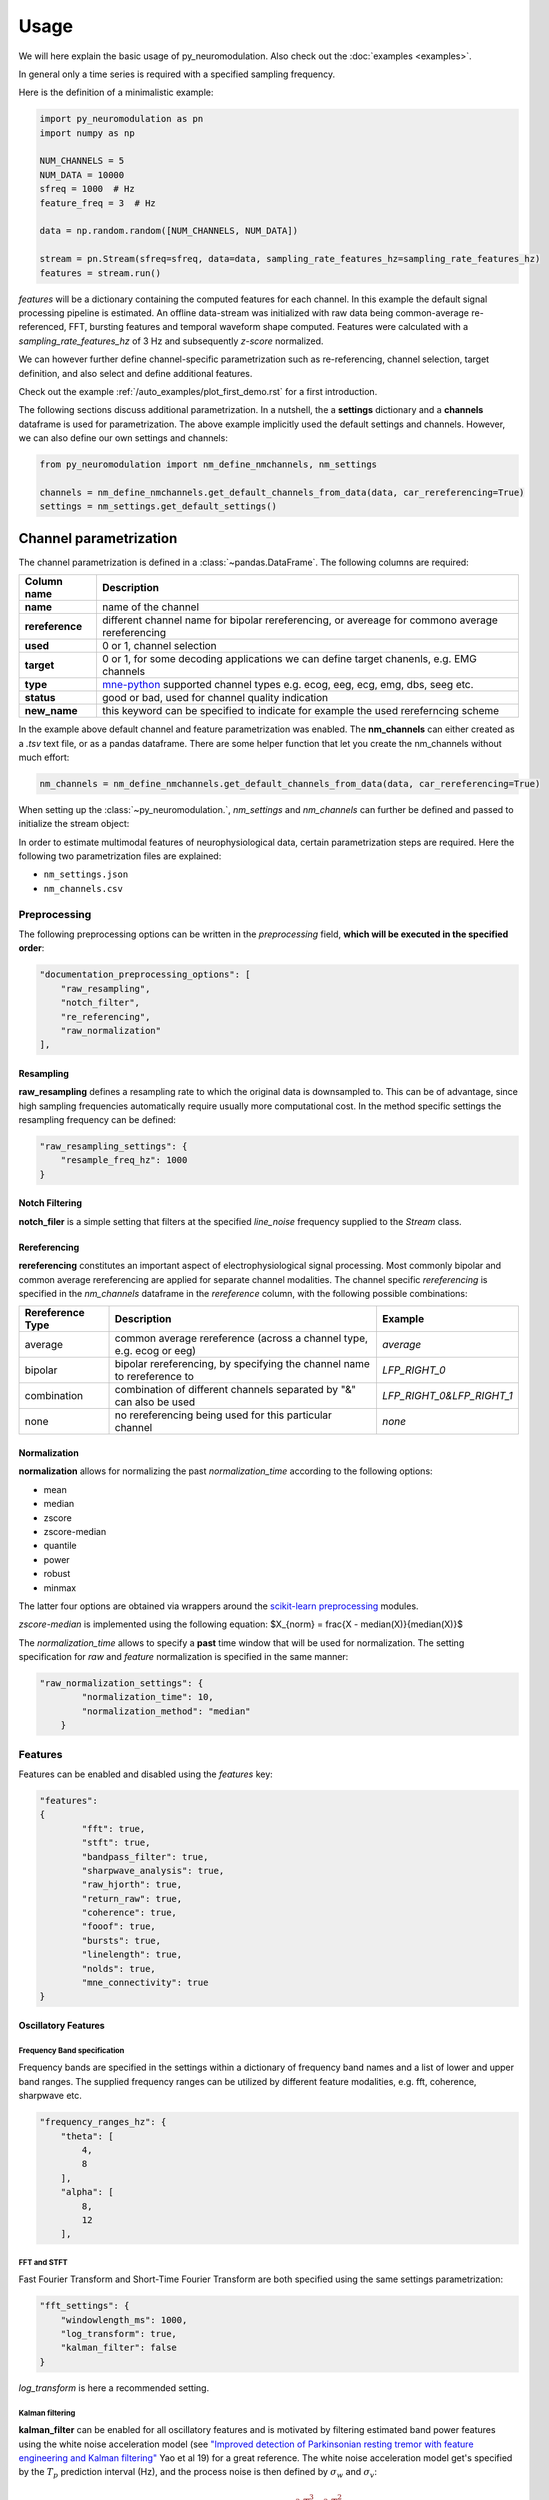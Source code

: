 Usage
=====

We will here explain the basic usage of py_neuromodulation. Also check out the :doc:`examples <examples>`.

In general only a time series is required with a specified sampling frequency.

Here is the definition of a minimalistic example:

.. code-block:: python
    
    import py_neuromodulation as pn
    import numpy as np
    
    NUM_CHANNELS = 5
    NUM_DATA = 10000
    sfreq = 1000  # Hz
    feature_freq = 3  # Hz

    data = np.random.random([NUM_CHANNELS, NUM_DATA])

    stream = pn.Stream(sfreq=sfreq, data=data, sampling_rate_features_hz=sampling_rate_features_hz)
    features = stream.run()

`features` will be a dictionary containing the computed features for each channel. In this example the default signal processing pipeline is estimated.
An offline data-stream was initialized with raw data being common-average re-referenced, FFT, bursting features and temporal waveform shape computed. 
Features were calculated with a *sampling_rate_features_hz* of 3 Hz and subsequently *z-score* normalized.

We can however further define channel-specific parametrization such as re-referencing, channel selection, target definition, 
and also select and define additional features.

Check out the example :ref:`/auto_examples/plot_first_demo.rst` for a first introduction.

The following sections discuss additional parametrization. In a nutshell, the a **settings** dictionary and a **channels** dataframe is used for parametrization.
The above example implicitly used the default settings and channels. However, we can also define our own settings and channels:

.. code-block:: python

    from py_neuromodulation import nm_define_nmchannels, nm_settings

    channels = nm_define_nmchannels.get_default_channels_from_data(data, car_rereferencing=True)
    settings = nm_settings.get_default_settings()

Channel parametrization
-----------------------

The channel parametrization is defined in a :class:`~pandas.DataFrame`. The following columns are required:

+-----------------------------------+----------------------------------------+
| Column name                       | Description                            |
+===================================+========================================+
| **name**                          | name of the channel                    |
+-----------------------------------+----------------------------------------+
| **rereference**                   | different channel name for             |
|                                   | bipolar rereferencing, or              |
|                                   | avereage for commono average           |
|                                   | rereferencing                          |
+-----------------------------------+----------------------------------------+
| **used**                          | 0 or 1, channel selection              |
+-----------------------------------+----------------------------------------+
| **target**                        | 0 or 1, for some decoding              |
|                                   | applications we can define target      |
|                                   | chanenls, e.g. EMG channels            |
+-----------------------------------+----------------------------------------+
| **type**                          | `mne-python`_ supported channel types  |
|                                   | e.g. ecog, eeg, ecg, emg, dbs,         |
|                                   | seeg etc.                              |
+-----------------------------------+----------------------------------------+
| **status**                        | good or bad, used for channel          |
|                                   | quality indication                     |
+-----------------------------------+----------------------------------------+
| **new_name**                      | this keyword can be specified to       |
|                                   | indicate for example the used          |
|                                   | rereferncing scheme                    |
+-----------------------------------+----------------------------------------+

.. _mne-python: https://mne.tools/stable/glossary.html#term-data-channels

In the example above default channel and feature parametrization was enabled.
The **nm_channels** can either created as a *.tsv* text file, or as a pandas dataframe.
There are some helper function that let you create the nm_channels without much effort:

.. code-block:: python

    nm_channels = nm_define_nmchannels.get_default_channels_from_data(data, car_rereferencing=True)


When setting up the :class:`~py_neuromodulation.`, `nm_settings` and `nm_channels` can further be defined and passed to initialize the stream object:





In order to estimate multimodal features of neurophysiological data, certain parametrization steps are required. 
Here the following two parametrization files are explained: 


* ``nm_settings.json``
* ``nm_channels.csv``

..
    .. pyodide::
       import panel
       settings = {"key1" : 5, "key2" : 45}
       settings_panel = panel.pane.JSON(settings, name="JSON")
       settings_panel

Preprocessing
^^^^^^^^^^^^^

The following preprocessing options can be written in the *preprocessing* field, **which will be executed in the specified order**\ :

.. code-block:: json

   "documentation_preprocessing_options": [
       "raw_resampling",
       "notch_filter",
       "re_referencing",
       "raw_normalization"
   ],

Resampling
~~~~~~~~~~

**raw_resampling** defines a resampling rate to which the original data is downsampled to. This can be of advantage, since high sampling frequencies automatically require usually more computational cost. In the method specific settings the resampling frequency can be defined: 

.. code-block:: json

   "raw_resampling_settings": {
       "resample_freq_hz": 1000
   }

Notch Filtering
~~~~~~~~~~~~~~~

**notch_filer** is a simple setting that filters at the specified *line_noise* frequency supplied to the *Stream* class.

Rereferencing
~~~~~~~~~~~~~

**rereferencing** constitutes an important aspect of electrophysiological signal processing. Most commonly bipolar and common average rereferencing are applied for separate channel modalities. The channel specific *rereferencing* is specified in the  *nm_channels* dataframe in the *rereference* column, with the following possible combinations:

.. list-table::
   :header-rows: 1

   * - Rereference Type
     - Description
     - Example
   * - average
     - common average rereference (across a channel type, e.g. ecog or eeg)
     - *average*
   * - bipolar
     - bipolar rereferencing, by specifying the channel name to rereference to
     - *LFP_RIGHT_0*
   * - combination
     - combination of different channels separated by "&" can also be used
     - *LFP_RIGHT_0&LFP_RIGHT_1*
   * - none
     - no rereferencing being used for this particular channel
     - *none*


Normalization
~~~~~~~~~~~~~

**normalization** allows for normalizing the past *normalization_time* according to the following options:


* mean
* median
* zscore
* zscore-median
* quantile
* power
* robust
* minmax

The latter four options are obtained via wrappers around the `scikit-learn preprocessing <https://scikit-learn.org/stable/modules/classes.html#module-sklearn.preprocessing>`_ modules.

*zscore-median* is implemented using the following equation:
$X_{norm} = \frac{X - median(X)}{median(X)}$

The *normalization_time* allows to specify a **past** time window that will be used for normalization. The setting specification for *raw* and *feature* normalization is specified in the same manner:

.. code-block:: json

   "raw_normalization_settings": {
           "normalization_time": 10,
           "normalization_method": "median"
       }

Features
^^^^^^^^

Features can be enabled and disabled using the *features* key: 

.. code-block:: json

   "features": 
   {
           "fft": true,
           "stft": true,
           "bandpass_filter": true,
           "sharpwave_analysis": true,
           "raw_hjorth": true,
           "return_raw": true,
           "coherence": true,
           "fooof": true,
           "bursts": true,
           "linelength": true,
           "nolds": true,
           "mne_connectivity": true
   }

Oscillatory Features
~~~~~~~~~~~~~~~~~~~~

Frequency Band specification
""""""""""""""""""""""""""""

Frequency bands are specified in the settings within a dictionary of frequency band names and a list of lower and upper band ranges. The supplied frequency ranges can be utilized by different feature modalities, e.g. fft, coherence, sharpwave etc.

.. code-block:: json

       "frequency_ranges_hz": {
           "theta": [
               4,
               8
           ],
           "alpha": [
               8,
               12
           ],

FFT and STFT
""""""""""""

Fast Fourier Transform and Short-Time Fourier Transform are both specified using the same settings parametrization:

.. code-block:: json

       "fft_settings": {
           "windowlength_ms": 1000,
           "log_transform": true,
           "kalman_filter": false
       }

*log_transform* is here a recommended setting.

Kalman filtering
""""""""""""""""

**kalman_filter** can be enabled for all oscillatory features and is motivated by filtering estimated band power features using the white noise acceleration model (see `"Improved detection of Parkinsonian resting tremor with feature engineering and Kalman filtering" <https://www.ncbi.nlm.nih.gov/pmc/articles/PMC6927801/>`_ Yao et al 19) for a great reference. The white noise acceleration model get's specified by the :math:`T_p` prediction interval (Hz), and the process noise is then defined by :math:`\sigma_w` and :math:`\sigma_v`: 

.. math::

  Q = \begin{bmatrix} \sigma_w^2 \frac{T_p^{3}}{3} & \sigma_w^2 \frac{T_p^2}{2}\\
     \sigma_w^2 \frac{T_p^2}{3} & \sigma_w^2T_p\ \end{bmatrix}
    


The settings can be specified as follows:

.. code-block:: json

   "kalman_filter_settings": {
           "Tp": 0.1,
           "sigma_w": 0.7,
           "sigma_v": 1,
           "frequency_bands": [
               "low gamma",
               "high gamma",
               "all gamma"
           ]
       }

Individual frequency bands (specified in the *frequency_ranges_hz*\ ) can be selected for Kalman Filtering (see `Chisci et al '10 <https://pubmed.ncbi.nlm.nih.gov/20172805/>`_ for an example). 

Bandpass filter
"""""""""""""""

**bandpass_filter** enables band power feature estimation through precomputation of a FIR filter using the `mne.filter.create_filter <https://mne.tools/dev/generated/mne.filter.create_filter.html>`_ function.

.. code-block:: json

   "bandpass_filter_settings": {
       "segment_lengths_ms": {
           "theta": 1000,
           "alpha": 500,
           "low beta": 333,
           "high beta": 333,
           "low gamma": 100,
           "high gamma": 100,
           "HFA": 100
       },
       "bandpower_features": {
           "activity": true,
           "mobility": false,
           "complexity": false
       },
       "log_transform": true,
       "kalman_filter": false
   }

The *segment_length_ms* parameter defines a time range in which FIR filtered data is used for feature estimation. In this example, for the theta frequency band the previous 1000 ms are used to estimate features based on the FIR filtered signal. This might be beneficial when using shorter frequency bands, e.g. gamma, where estimating band power in a range of e.g. 100 ms might result in a temporal more specified feature calculation. 
A common way to estimate band power is to take the variance of FIR filtered data. This is equavilent to the activity `Hjorth <https://en.wikipedia.org/wiki/Hjorth_parameters>`_ parameter. The Hjorth parameter *activity*\ , *mobility* and *complexity* can be computed on bandpass filtered data as well. For estimating all Hjorth parameters of the raw unfiltered signal, the **raw_hjorth** method can be enabled. 

Analyzing temporal waveform shape
"""""""""""""""""""""""""""""""""

**sharpwave_analysis** allows for calculation of temporal sharpwave features. See `"Brain Oscillations and the Importance of Waveform Shape" <https://www.sciencedirect.com/science/article/abs/pii/S1364661316302182>`_ Cole et al 17 for a great motivation to use these features. Here, sharpwave features are estimated using a prior bandpass filter  between within the *filter_low_cutoff* and *filter_high_cutoff* ranges. The sharpwave peak and trough features can be calculated, defined by the *estimate* key. According to a current data batch one or more temporal waveform events can be detected. The subsequent feature is returned rather by the *mean, median, maximum, minimum or variance* as defined by the *estimator*. 

.. code-block:: json

   "sharpwave_analysis_settings": {
       "sharpwave_features": {
           "peak_left": false,
           "peak_right": false,
           "trough": false,
           "width": false,
           "prominence": true,
           "interval": true,
           "decay_time": false,
           "rise_time": false,
           "sharpness": true,
           "rise_steepness": false,
           "decay_steepness": false,
           "slope_ratio": false
       },
       "filter_ranges_hz": [
           [
               5,
               80
           ],
           [
               5,
               30
           ]
       ],
       "detect_troughs": {
           "estimate": true,
           "distance_troughs_ms": 10,
           "distance_peaks_ms": 5
       },
       "detect_peaks": {
           "estimate": true,
           "distance_troughs_ms": 5,
           "distance_peaks_ms": 10
       },
       "estimator": {
           "mean": [
               "interval"
           ],
           "median": null,
           "max": [
               "prominence",
               "sharpness"
           ],
           "min": null,
           "var": null
       },
       "apply_estimator_between_peaks_and_troughs": true
   }

A separate tutorial on sharpwave features is provided in the documentation. 

Raw signals
~~~~~~~~~~~

Next, raw signals can be returned, specified by the **return_raw** method. This can be useful for using e.g. normalizing, rereferencing or resampling before feeding data to a deep learining model.

Characterization of spectral aperiodic component
~~~~~~~~~~~~~~~~~~~~~~~~~~~~~~~~~~~~~~~~~~~~~~~~

There is also a wrapper around the `*\ *fooof* <https://fooof-tools.github.io/fooof/>`_ toolbox for characterizing the periodic and aperiodic fits. The periodic components will be reuturned with a *peak_idx*\ , the respective center frequency, bandwith, and height over the aperiodic component can be returned. fooof specific parameters, e.g. *knee* or *max_n_peaks* are passed to the fooof object as well:

.. code-block:: json

   "fooof": {
       "aperiodic": {
           "exponent": true,
           "offset": true
       },
       "periodic": {
           "center_frequency": false,
           "band_width": false,
           "height_over_ap": false
       },
       "windowlength_ms": 800,
       "peak_width_limits": [
           0.5,
           12
       ],
       "max_n_peaks": 3,
       "min_peak_height": 0,
       "peak_threshold": 2,
       "freq_range_hz": [
           2,
           40
       ],
       "knee": true
   }

Nonlinear measres for dynamical systems (nolds)
~~~~~~~~~~~~~~~~~~~~~~~~~~~~~~~~~~~~~~~~~~~~~~~

**nolds** features are estimates as a direct wrapper around the `nolds toolbox: <https://github.com/CSchoel/nolds>`_. Features can be estimated for raw data, or data being filtered in different frequency bands. The computations time for this feature modality is however very high. For real time applications it is currently not advised.  

.. code-block:: json

       "nolds_features": {
           "sample_entropy": true,
           "correlation_dimension": true,
           "lyapunov_exponent": true,
           "hurst_exponent": true,
           "detrended_fluctutaion_analysis": true,
           "data": {
               "raw": true,
               "frequency_bands": [
                   "theta",
                   "alpha",
                   "low beta",
                   "high beta",
                   "low gamma",
                   "high gamma",
                   "HFA"
               ]
           }
       }

coherence
~~~~~~~~~

**coherence** can be calculated for channel pairs that are passed as a list of lists. Each list contains the in *nm_channels* specified channels. The mean and/or maximum in a specific frequency band can be calculated for a specific frequency band. The maximum for all frequency bands can also be estimated:

.. code-block:: json

   "coherence": {
       "channels": [
           [
               "STN_RIGHT_0",
               "ECOG_RIGHT_0"
           ]
       ],
       "frequency_bands": [
           "high beta"
       ],
       "features": {
           "mean_fband": true,
           "max_fband": true,
           "max_allfbands": true
       },
       "method": {
           "coh": true,
           "icoh": true
       }
   }

Bursts
~~~~~~

**bursting** features are strongly investigated in the context of invasive electrophysiology. Here different burst features for different frequency bands with a different time duration for threshold estimation can be specified:

.. code-block:: json

   "burst_settings": {
       "threshold": 75,
       "time_duration_s": 30,
       "frequency_bands": [
           "low beta",
           "high beta",
           "low gamma"
       ],
       "burst_features": {
           "duration": true,
           "amplitude": true,
           "burst_rate_per_s": true,
           "in_burst": true
       }
   }

MNE-connectivity
~~~~~~~~~~~~~~~~

**MNE-connectivity** is a direct wrapper around the mne_connectivity `spectral_connectivity_epochs <https://mne.tools/mne-connectivity/stable/generated/mne_connectivity.spectral_connectivity_epochs.html>`_ function.

.. code-block:: json

   "mne_connectiviy": {
       "method": "plv",
       "mode": "multitaper"
   }

MNE Connectivity 
~~~~~~~~~~~~~~~~

**linelength** is a very simple features that calculates in the specified bath the sum of the absolute signal of a channel *x*:

.. math::
    
   LineLength(x) = \sum_{i=0}^{Batch length} |x_i|

Postprocessing
^^^^^^^^^^^^^^

Projection
~~~~~~~~~~

**projection_cortex** and **projection_subcortex** allows feature projection of individual channels to a common subcortical or cortical grid, defined by *grid_cortex.tsv* and *subgrid_cortex.tsv* files. For both projections a *max_dist_mm* parameter needs to be specified, in which data is linearly interpolated, weighted by their inverse grid point distance. 

.. code-block:: json

   "project_cortex_settings": {
       "max_dist_mm": 20
   },
   "project_subcortex_settings": {
       "max_dist_mm": 5
   }
